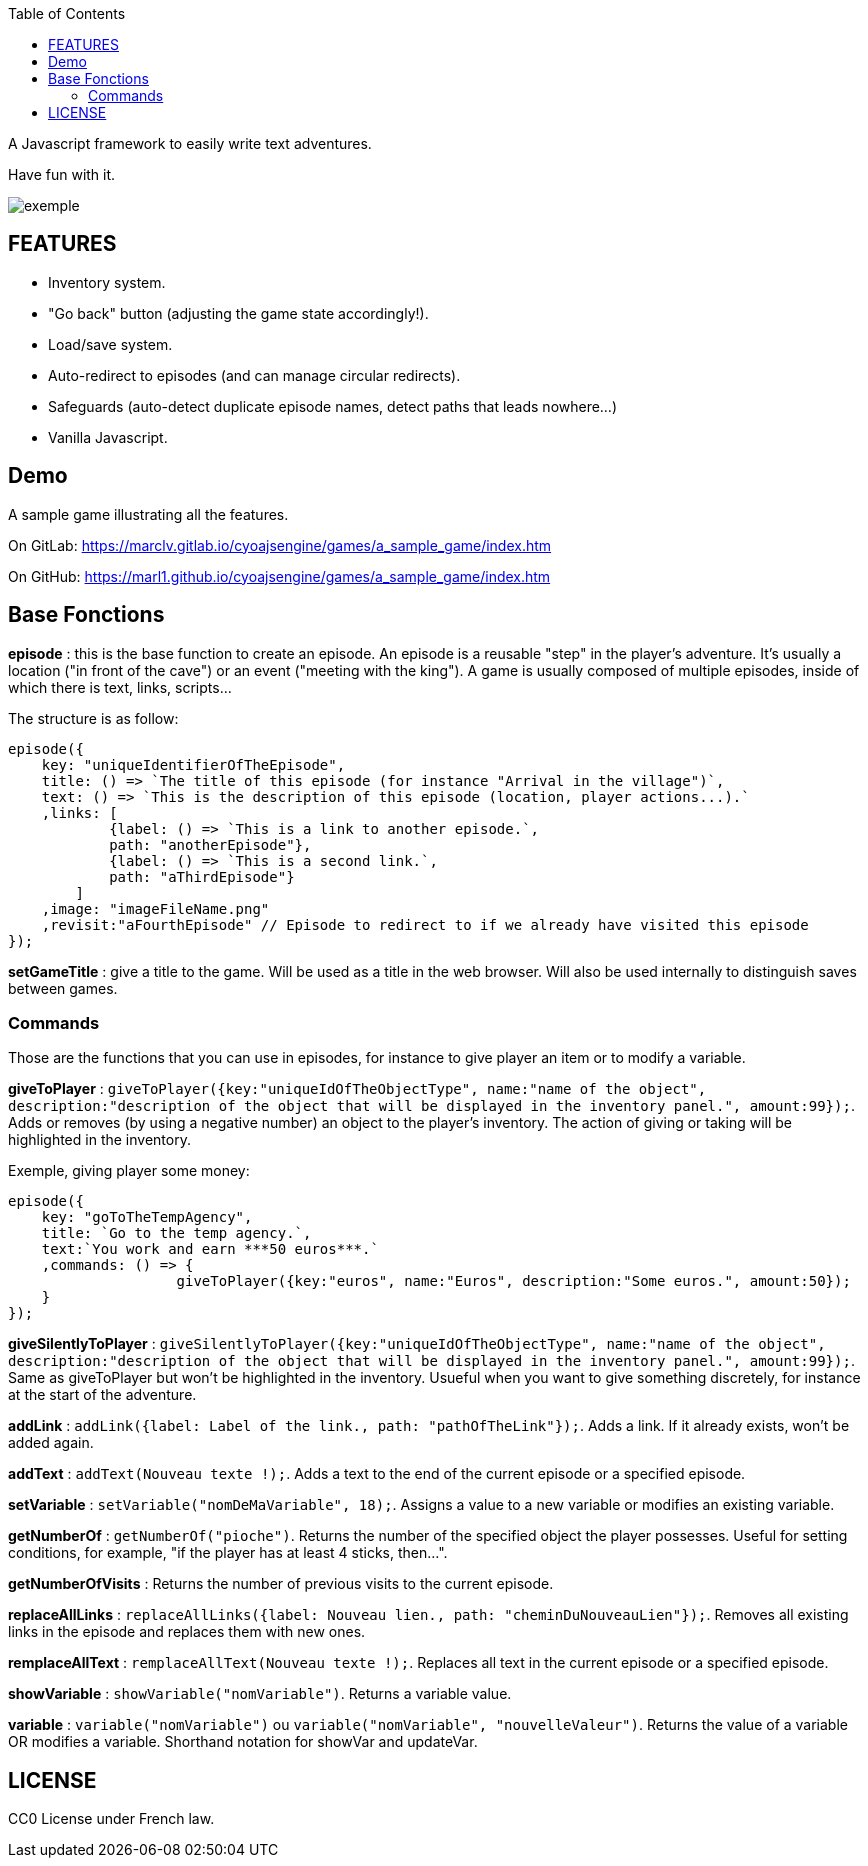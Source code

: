 :toc:

A Javascript framework to easily write text adventures.

Have fun with it.

image::exemple.png[]

== FEATURES

* Inventory system.
* "Go back" button (adjusting the game state accordingly!).
* Load/save system.
* Auto-redirect to episodes (and can manage circular redirects).
* Safeguards (auto-detect duplicate episode names, detect paths that leads nowhere...)
* Vanilla Javascript.

== Demo
A sample game illustrating all the features.

On GitLab: https://marclv.gitlab.io/cyoajsengine/games/a_sample_game/index.htm

On GitHub: https://marl1.github.io/cyoajsengine/games/a_sample_game/index.htm

== Base Fonctions

*episode* : this is the base function to create an episode. An episode is a reusable "step" in the player's adventure. It's usually a location ("in front of the cave") or an event ("meeting with the king"). A game is usually composed of multiple episodes, inside of which there is text, links, scripts...

The structure is as follow:
[source,javascript]
----
episode({
    key: "uniqueIdentifierOfTheEpisode",
    title: () => `The title of this episode (for instance "Arrival in the village")`,
    text: () => `This is the description of this episode (location, player actions...).`
    ,links: [
            {label: () => `This is a link to another episode.`,
            path: "anotherEpisode"},
            {label: () => `This is a second link.`,
            path: "aThirdEpisode"}
        ]
    ,image: "imageFileName.png"
    ,revisit:"aFourthEpisode" // Episode to redirect to if we already have visited this episode
});
----


*setGameTitle* : give a title to the game. Will be used as a title in the web browser. Will also be used internally to distinguish saves between games.

=== Commands

Those are the functions that you can use in episodes, for instance to give player an item or to modify a variable.

*giveToPlayer* : `giveToPlayer({key:"uniqueIdOfTheObjectType", name:"name of the object", description:"description of the object that will be displayed in the inventory panel.", amount:99});`. Adds or removes (by using a negative number) an object to the player's inventory. The action of giving or taking will be highlighted in the inventory.

Exemple, giving player some money:
[source,javascript]
----
episode({
    key: "goToTheTempAgency",
    title: `Go to the temp agency.`,
    text:`You work and earn ***50 euros***.`
    ,commands: () => {
		    giveToPlayer({key:"euros", name:"Euros", description:"Some euros.", amount:50});
    }
});
----

*giveSilentlyToPlayer* : `giveSilentlyToPlayer({key:"uniqueIdOfTheObjectType", name:"name of the object", description:"description of the object that will be displayed in the inventory panel.", amount:99});`. Same as giveToPlayer but won't be highlighted in the inventory. Usueful when you want to give something discretely, for instance at the start of the adventure.

*addLink* : ``addLink({label: `Label of the link.`, path: "pathOfTheLink"});``. Adds a link. If it already exists, won't be added again.

*addText* : ``addText(`Nouveau texte !`);``. Adds a text to the end of the current episode or a specified episode.

*setVariable* : ``setVariable("nomDeMaVariable", 18);``. Assigns a value to a new variable or modifies an existing variable.

*getNumberOf* : `getNumberOf("pioche")`. Returns the number of the specified object the player possesses. Useful for setting conditions, for example, "if the player has at least 4 sticks, then...".

*getNumberOfVisits* : Returns the number of previous visits to the current episode.

*replaceAllLinks* : ``replaceAllLinks({label: `Nouveau lien.`, path: "cheminDuNouveauLien"});``. Removes all existing links in the episode and replaces them with new ones.

*remplaceAllText* : ``remplaceAllText(`Nouveau texte !`);``. Replaces all text in the current episode or a specified episode.

*showVariable* : ``showVariable("nomVariable")``. Returns a variable value.

*variable* : ``variable("nomVariable")`` ou ``variable("nomVariable", "nouvelleValeur")``. Returns the value of a variable OR modifies a variable. Shorthand notation for showVar and updateVar.

== LICENSE
CC0 License under French law.